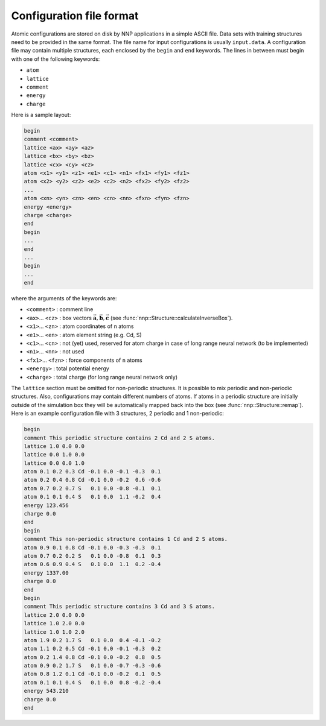 .. _cfg_file:

Configuration file format
=========================

Atomic configurations are stored on disk by NNP applications in a simple ASCII
file. Data sets with training structures need to be provided in the same format.
The file name for input configurations is usually ``input.data``. A configuration
file may contain multiple structures, each enclosed by the ``begin`` and ``end``
keywords. The lines in between must begin with one of the following keywords:


* ``atom``
* ``lattice``
* ``comment``
* ``energy``
* ``charge``

Here is a sample layout:

.. code-block:: none

   begin
   comment <comment>
   lattice <ax> <ay> <az>
   lattice <bx> <by> <bz>
   lattice <cx> <cy> <cz>
   atom <x1> <y1> <z1> <e1> <c1> <n1> <fx1> <fy1> <fz1> 
   atom <x2> <y2> <z2> <e2> <c2> <n2> <fx2> <fy2> <fz2> 
   ...
   atom <xn> <yn> <zn> <en> <cn> <nn> <fxn> <fyn> <fzn> 
   energy <energy>
   charge <charge>
   end
   begin
   ...
   end
   ...
   begin
   ...
   end

where the arguments of the keywords are:


* ``<comment>`` : comment line
* ``<ax>``... ``<cz>`` : box vectors :math:`\vec{\mathbf{a}}, \vec{\mathbf{b}}, \vec{\mathbf{c}}` (see :func:`nnp::Structure::calculateInverseBox`).
* ``<x1>``... ``<zn>`` : atom coordinates of ``n`` atoms
* ``<e1>``... ``<en>`` : atom element string (e.g. Cd, S)
* ``<c1>``... ``<cn>`` : not (yet) used, reserved for atom charge in case of long range neural network (to be implemented)
* ``<n1>``... ``<nn>`` : not used
* ``<fx1>``... ``<fzn>`` : force components of ``n`` atoms
* ``<energy>`` : total potential energy
* ``<charge>`` : total charge (for long range neural network only)

The ``lattice`` section must be omitted for non-periodic structures. It is
possible to mix periodic and non-periodic structures. Also, configurations may
contain different numbers of atoms. If atoms in a periodic structure are
initially outside of the simulation box they will be automatically mapped back
into the box (see :func:`nnp::Structure::remap`). Here is an example
configuration file with 3 structures, 2 periodic and 1 non-periodic:

.. code-block:: none

   begin
   comment This periodic structure contains 2 Cd and 2 S atoms.
   lattice 1.0 0.0 0.0
   lattice 0.0 1.0 0.0
   lattice 0.0 0.0 1.0
   atom 0.1 0.2 0.3 Cd -0.1 0.0 -0.1 -0.3  0.1
   atom 0.2 0.4 0.8 Cd -0.1 0.0 -0.2  0.6 -0.6
   atom 0.7 0.2 0.7 S   0.1 0.0 -0.8 -0.1  0.1
   atom 0.1 0.1 0.4 S   0.1 0.0  1.1 -0.2  0.4
   energy 123.456
   charge 0.0
   end
   begin
   comment This non-periodic structure contains 1 Cd and 2 S atoms.
   atom 0.9 0.1 0.8 Cd -0.1 0.0 -0.3 -0.3  0.1
   atom 0.7 0.2 0.2 S   0.1 0.0 -0.8  0.1  0.3
   atom 0.6 0.9 0.4 S   0.1 0.0  1.1  0.2 -0.4
   energy 1337.00
   charge 0.0
   end
   begin
   comment This periodic structure contains 3 Cd and 3 S atoms.
   lattice 2.0 0.0 0.0
   lattice 1.0 2.0 0.0
   lattice 1.0 1.0 2.0
   atom 1.9 0.2 1.7 S   0.1 0.0  0.4 -0.1 -0.2
   atom 1.1 0.2 0.5 Cd -0.1 0.0 -0.1 -0.3  0.2
   atom 0.2 1.4 0.8 Cd -0.1 0.0 -0.2  0.8  0.5
   atom 0.9 0.2 1.7 S   0.1 0.0 -0.7 -0.3 -0.6
   atom 0.8 1.2 0.1 Cd -0.1 0.0 -0.2  0.1  0.5
   atom 0.1 0.1 0.4 S   0.1 0.0  0.8 -0.2 -0.4
   energy 543.210
   charge 0.0
   end
